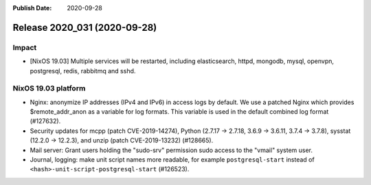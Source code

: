 :Publish Date: 2020-09-28

Release 2020_031 (2020-09-28)
-----------------------------

Impact
^^^^^^

* [NixOS 19.03] Multiple services will be restarted, including elasticsearch,
  httpd, mongodb, mysql, openvpn, postgresql, redis, rabbitmq and sshd.


NixOS 19.03 platform
^^^^^^^^^^^^^^^^^^^^

* Nginx: anonymize IP addresses (IPv4 and IPv6) in access logs by default.
  We use a patched Nginx which provides $remote_addr_anon as a variable for log formats.
  This variable is used in the default combined log format (#127632).
* Security updates for mcpp (patch CVE-2019-14274),
  Python (2.7.17 -> 2.7.18, 3.6.9 -> 3.6.11, 3.7.4 -> 3.7.8),
  sysstat (12.2.0 -> 12.2.3), and unzip (patch CVE-2019-13232)
  (#128665).
* Mail server: Grant users holding the "sudo-srv" permission sudo access to the "vmail" system user.
* Journal, logging: make unit script names more readable, for example
  ``postgresql-start`` instead of ``<hash>-unit-script-postgresql-start`` (#126523).



.. vim: set spell spelllang=en:
